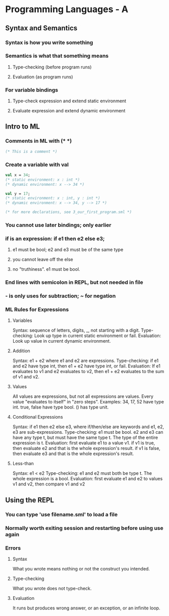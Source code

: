 * Programming Languages - A
** Syntax and Semantics
*** Syntax is how you write something
*** Semantics is what that something means
**** Type-checking (before program runs)
**** Evaluation (as program runs)
*** For variable bindings
**** Type-check expression and extend static environment
**** Evaluate expression and extend dynamic environment

** Intro to ML
*** Comments in ML with (* *)
#+BEGIN_SRC sml
(* This is a comment *)
#+END_SRC
*** Create a variable with val
#+BEGIN_SRC sml
val x = 34;
(* static environment: x : int *)
(* dynamic environment: x --> 34 *)

val y = 17;
(* static environment: x : int, y : int *)
(* dynamic environment: x --> 34, y --> 17 *)

(* for more declarations, see 3_our_first_program.sml *)
#+END_SRC
*** You cannot use later bindings; only earlier
*** if is an expression: if e1 then e2 else e3;
**** e1 must be bool; e2 and e3 must be of the same type
**** you cannot leave off the else
**** no "truthiness".  e1 must be bool.
*** End lines with semicolon in REPL, but not needed in file
*** - is only uses for subtraction; ~ for negation
*** ML Rules for Expressions
**** Variables
Syntax: sequence of letters, digits, _, not starting with a digit.
Type-checking: Look up type in current static environment or fail.
Evaluation: Look up value in current dynamic environment.
**** Addition
Syntax: e1 + e2 where e1 and e2 are expressions.
Type-checking: if e1 and e2 have type int, then e1 + e2 have type int, or fail.
Evaluation: If e1 evaluates to v1 and e2 evaluates to v2,
  then e1 + e2 evaluates to the sum of v1 and v2.
**** Values
All values are expressions, but not all expressions are values.
Every value "evaluates to itself" in "zero steps".
Examples:
  34, 17, 52 have type int.
  true, false have type bool. 
  () has type unit.
**** Conditional Expressions
Syntax: if e1 then e2 else e3, where if/then/else are keywords
  and e1, e2, e3 are sub-expressions.
Type-checking: e1 must be bool.  e2 and e3 can have any type t, but must have
  the same type t.  The type of the entire expression is t.
Evaluation: first evaluate e1 to a value v1.
  if v1 is true, then evaluate e2 and that is the whole expression's result.
  if v1 is false, then evaluate e3 and that is the whole expression's result. 
**** Less-than
Syntax: e1 < e2
Type-checking: e1 and e2 must both be type t.  The whole expression is a bool.
Evaluation: first evaluate e1 and e2 to values v1 and v2, then compare v1 and v2
** Using the REPL
*** You can type 'use filename.sml' to load a file
*** Normally worth exiting session and restarting before using use again
*** Errors
**** Syntax
What you wrote means nothing or not the construct you intended.
**** Type-checking
What you wrote does not type-check.
**** Evaluation
It runs but produces wrong answer, or an exception, or an infinite loop.
